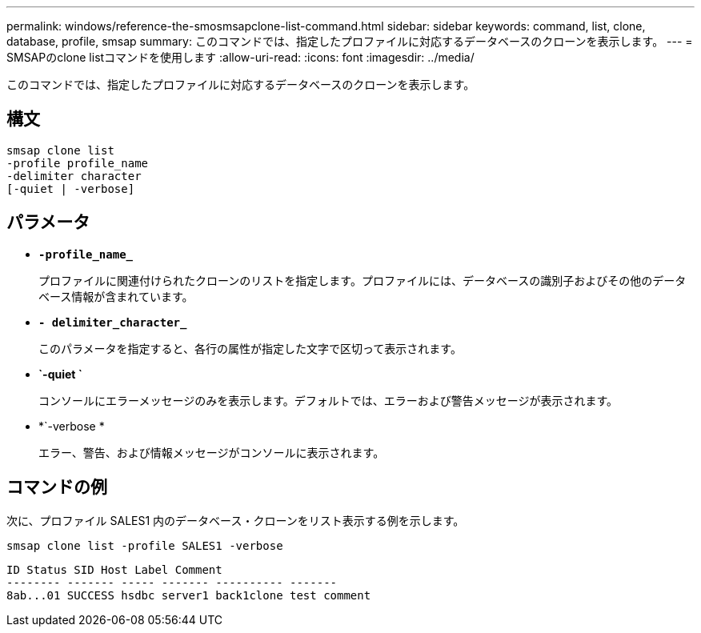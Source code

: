 ---
permalink: windows/reference-the-smosmsapclone-list-command.html 
sidebar: sidebar 
keywords: command, list, clone, database, profile, smsap 
summary: このコマンドでは、指定したプロファイルに対応するデータベースのクローンを表示します。 
---
= SMSAPのclone listコマンドを使用します
:allow-uri-read: 
:icons: font
:imagesdir: ../media/


[role="lead"]
このコマンドでは、指定したプロファイルに対応するデータベースのクローンを表示します。



== 構文

[listing]
----

smsap clone list
-profile profile_name
-delimiter character
[-quiet | -verbose]
----


== パラメータ

* *`-profile_name_`*
+
プロファイルに関連付けられたクローンのリストを指定します。プロファイルには、データベースの識別子およびその他のデータベース情報が含まれています。

* *`- delimiter_character_`*
+
このパラメータを指定すると、各行の属性が指定した文字で区切って表示されます。

* *`-quiet `*
+
コンソールにエラーメッセージのみを表示します。デフォルトでは、エラーおよび警告メッセージが表示されます。

* *`-verbose *
+
エラー、警告、および情報メッセージがコンソールに表示されます。





== コマンドの例

次に、プロファイル SALES1 内のデータベース・クローンをリスト表示する例を示します。

[listing]
----
smsap clone list -profile SALES1 -verbose
----
[listing]
----
ID Status SID Host Label Comment
-------- ------- ----- ------- ---------- -------
8ab...01 SUCCESS hsdbc server1 back1clone test comment
----
